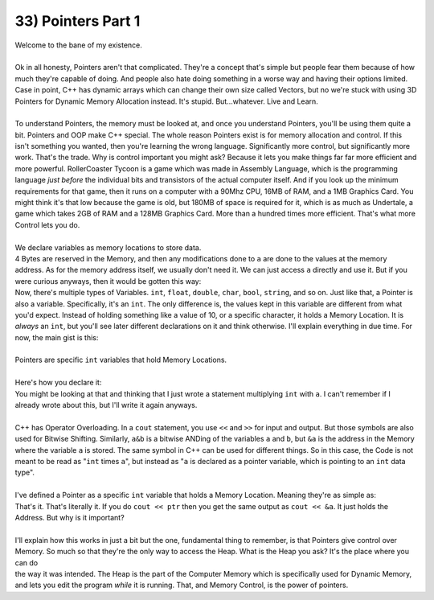 .. _s1-pf-t33:

33) Pointers Part 1
-------------------

| Welcome to the bane of my existence.
|
| Ok in all honesty, Pointers aren't that complicated. They're a concept that's simple but people fear them because of how much they're capable of doing. And people also hate doing something in a worse way and having their options limited. Case in point, C++ has dynamic arrays which can change their own size called Vectors, but no we're stuck with using 3D Pointers for Dynamic Memory Allocation instead. It's stupid. But...whatever. Live and Learn.
|
| To understand Pointers, the memory must be looked at, and once you understand Pointers, you'll be using them quite a bit. Pointers and OOP make C++ special. The whole reason Pointers exist is for memory allocation and control. If this isn't something you wanted, then you're learning the wrong language. Significantly more control, but significantly more work. That's the trade. Why is control important you might ask? Because it lets you make things far far more efficient and more powerful. RollerCoaster Tycoon is a game which was made in Assembly Language, which is the programming language *just before* the individual bits and transistors of the actual computer itself. And if you look up the minimum requirements for that game, then it runs on a computer with a 90Mhz CPU, 16MB of RAM, and a 1MB Graphics Card. You might think it's that low because the game is old, but 180MB of space is required for it, which is as much as Undertale, a game which takes 2GB of RAM and a 128MB Graphics Card. More than a hundred times more efficient. That's what more Control lets you do.
|
| We declare variables as memory locations to store data.
.. code-block:: c++
   :linenos:

	int a = 10;

| 4 Bytes are reserved in the Memory, and then any modifications done to ``a`` are done to the values at the memory address. As for the memory address itself, we usually don't need it. We can just access ``a`` directly and use it. But if you were curious anyways, then it would be gotten this way:
.. code-block:: c++
   :linenos:

	cout << &a << endl; // Outputs the Memory Location where variable a is stored.

| Now, there's multiple types of Variables. ``int``, ``float``, ``double``, ``char``, ``bool``, ``string``, and so on. Just like that, a Pointer is also a variable. Specifically, it's an ``int``. The only difference is, the values kept in this variable are different from what you'd expect. Instead of holding something like a value of 10, or a specific character, it holds a Memory Location. It is *always* an ``int``, but you'll see later different declarations on it and think otherwise. I'll explain everything in due time. For now, the main gist is this:
|
| Pointers are specific ``int`` variables that hold Memory Locations.
|
| Here's how you declare it:
.. code-block:: c++
   :linenos:

	int* a;

| You might be looking at that and thinking that I just wrote a statement multiplying ``int`` with ``a``. I can't remember if I already wrote about this, but I'll write it again anyways.
| 
| C++ has Operator Overloading. In a ``cout`` statement, you use ``<<`` and ``>>`` for input and output. But those symbols are also used for Bitwise Shifting. Similarly, ``a&b`` is a bitwise ANDing of the variables ``a`` and ``b``, but ``&a`` is the address in the Memory where the variable ``a`` is stored. The same symbol in C++ can be used for different things. So in this case, the Code is not meant to be read as "``int`` times ``a``", but instead as "``a`` is declared as a pointer variable, which is pointing to an ``int`` data type".
|
| I've defined a Pointer as a specific ``int`` variable that holds a Memory Location. Meaning they're as simple as:
.. code-block:: c++
   :linenos:

	int a = 10;
	int* ptr;
	ptr = &a;

| That's it. That's literally it. If you do ``cout << ptr`` then you get the same output as ``cout << &a``. It just holds the Address. But why is it important?
|
| I'll explain how this works in just a bit but the one, fundamental thing to remember, is that Pointers give control over Memory. So much so that they're the only way to access the Heap. What is the Heap you ask? It's the place where you can do
.. code-block:: c++
   :linenos:

	int size = 0;
	cout << "Enter size: ";
	cin >> size;
	int array[size] = {};

| the way it was intended. The Heap is the part of the Computer Memory which is specifically used for Dynamic Memory, and lets you edit the program *while* it is running. That, and Memory Control, is the power of pointers. 
